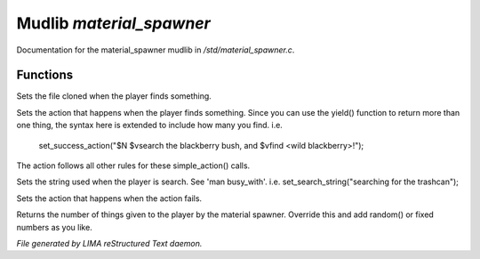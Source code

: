**************************
Mudlib *material_spawner*
**************************

Documentation for the material_spawner mudlib in */std/material_spawner.c*.

Functions
=========



.. c:function:: void set_material_file(string f)

Sets the file cloned when the player finds something.



.. c:function:: void set_success_action(string a)

Sets the action that happens when the player finds something. Since
you can use the yield() function to return more than one thing, the syntax
here is extended to include how many you find.
i.e.
  set_success_action("$N $vsearch the blackberry bush, and $vfind <wild blackberry>!");

The action follows all other rules for these simple_action() calls.



.. c:function:: void set_search_string(string ss)

Sets the string used when the player is search.
See 'man busy_with'.
i.e. set_search_string("searching for the trashcan");



.. c:function:: void set_fail_action(string a)

Sets the action that happens when the action fails.



.. c:function:: int yield()

Returns the number of things given to the player by the material spawner.
Override this and add random() or fixed numbers as you like.


*File generated by LIMA reStructured Text daemon.*
